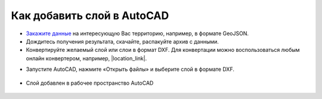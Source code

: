 .. _data_autocad:

Как добавить слой в AutoCAD
===========================

* `Закажите данные <https://data.nextgis.com/ru/>`_ на интересующую Вас территорию, например, в формате GeoJSON.
* Дождитесь получения результата, скачайте, распакуйте архив с данными.
* Конвертируйте желаемый слой или слои в формат DXF. Для конвертации можно воспользоваться любым онлайн конвертером, например, |location_link|.

.. |location_link| raw:: html

   <a href="https://geoconverter.hsr.ch/vector" target="_blank">GeoConverter</a>     
   
* Запустите AutoCAD, нажмите «Открыть файлы» и выберите слой в формате DXF.

.. figure:: _static/autocad1.png
   :name: autocad1
   :align: center
   :width: 16cm

* Слой добавлен в рабочее пространство AutoCAD

.. figure:: _static/autocad2.png
   :name: autocad2
   :align: center
   :width: 16cm

